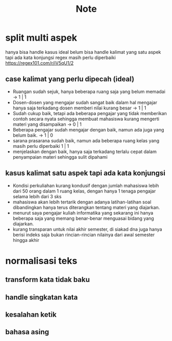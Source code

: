 #+TITLE: Note

* split multi aspek
hanya bisa handle kasus ideal
belum bisa handle kalimat yang satu aspek tapi ada kata konjungsi
regex masih perlu diperbaiki https://regex101.com/r/iV5qU1/2
** case kalimat yang perlu dipecah (ideal)
- Ruangan sudah sejuk, hanya beberapa ruang saja yang belum memadai -> 1 | 1
- Dosen-dosen yang mengajar sudah sangat baik dalam hal mengajar hanya saja terkadang dosen memberi nilai kurang besar -> 1 | 1
- Sudah cukup baik, tetapi ada beberapa pengajar yang tidak memberikan contoh secara nyata sehingga membuat mahasiswa kurang mengerti materi yang disampaikan -> 0 | 1
- Beberapa pengajar sudah mengajar dengan baik, namun ada juga yang belum baik.
  -> 1 | 0
- sarana prasarana sudah baik, namun ada beberapa ruang kelas yang masih perlu diperbaiki 1 | 1
- menjelaskan dengan baik, hanya saja terkadang terlalu cepat dalam penyampaian materi sehingga sulit dipahami
** kasus kalimat satu aspek tapi ada kata konjungsi
- Kondisi perkuliahan kurang kondusif dengan jumlah mahasiswa lebih dari 50 orang dalam 1 ruang kelas, dengan hanya 1 tenaga pengajar selama lebih dari 3 sks
- mahasiswa akan lebih tertarik dengan adanya latihan-latihan soal dibandingkan hanya terus diterangkan tentang materi yang diajarkan.
- menurut saya pengajar kuliah informatika yang sekarang ini hanya beberapa saja yang memang benar-benar menguasai bidang yang diajarkan.
- kurang transparan untuk nilai akhir semester, di siakad dna juga hanya berisi indeks saja bukan rincian-rincian nilainya dari awal semester hingga akhir
* normalisasi teks
** transform kata tidak baku
** handle singkatan kata
** kesalahan ketik
** bahasa asing
